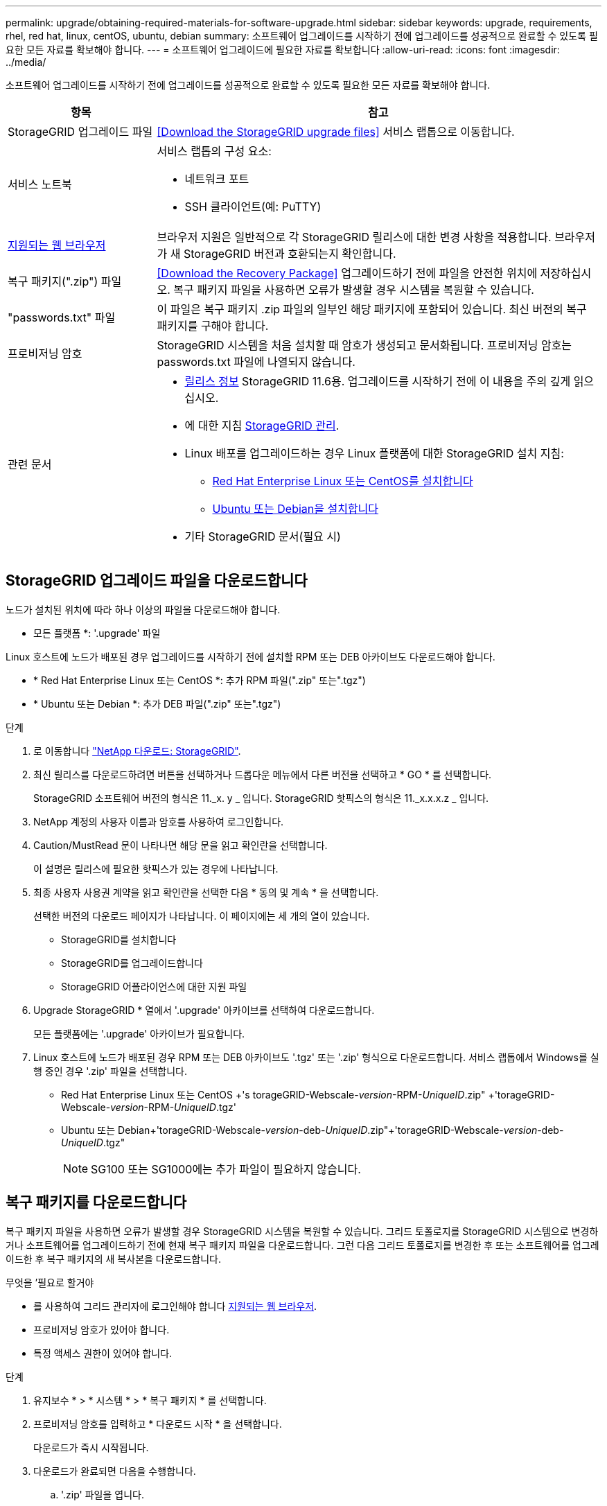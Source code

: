 ---
permalink: upgrade/obtaining-required-materials-for-software-upgrade.html 
sidebar: sidebar 
keywords: upgrade, requirements, rhel, red hat, linux, centOS, ubuntu, debian 
summary: 소프트웨어 업그레이드를 시작하기 전에 업그레이드를 성공적으로 완료할 수 있도록 필요한 모든 자료를 확보해야 합니다. 
---
= 소프트웨어 업그레이드에 필요한 자료를 확보합니다
:allow-uri-read: 
:icons: font
:imagesdir: ../media/


[role="lead"]
소프트웨어 업그레이드를 시작하기 전에 업그레이드를 성공적으로 완료할 수 있도록 필요한 모든 자료를 확보해야 합니다.

[cols="1a,3a"]
|===
| 항목 | 참고 


 a| 
StorageGRID 업그레이드 파일
 a| 
<<Download the StorageGRID upgrade files>> 서비스 랩톱으로 이동합니다.



 a| 
서비스 노트북
 a| 
서비스 랩톱의 구성 요소:

* 네트워크 포트
* SSH 클라이언트(예: PuTTY)




 a| 
xref:../admin/web-browser-requirements.adoc[지원되는 웹 브라우저]
 a| 
브라우저 지원은 일반적으로 각 StorageGRID 릴리스에 대한 변경 사항을 적용합니다. 브라우저가 새 StorageGRID 버전과 호환되는지 확인합니다.



 a| 
복구 패키지(".zip") 파일
 a| 
<<Download the Recovery Package>> 업그레이드하기 전에 파일을 안전한 위치에 저장하십시오. 복구 패키지 파일을 사용하면 오류가 발생할 경우 시스템을 복원할 수 있습니다.



 a| 
"passwords.txt" 파일
 a| 
이 파일은 복구 패키지 .zip 파일의 일부인 해당 패키지에 포함되어 있습니다. 최신 버전의 복구 패키지를 구해야 합니다.



 a| 
프로비저닝 암호
 a| 
StorageGRID 시스템을 처음 설치할 때 암호가 생성되고 문서화됩니다. 프로비저닝 암호는 passwords.txt 파일에 나열되지 않습니다.



 a| 
관련 문서
 a| 
* xref:../release-notes/index.adoc[릴리스 정보] StorageGRID 11.6용. 업그레이드를 시작하기 전에 이 내용을 주의 깊게 읽으십시오.
* 에 대한 지침 xref:../admin/index.adoc[StorageGRID 관리].
* Linux 배포를 업그레이드하는 경우 Linux 플랫폼에 대한 StorageGRID 설치 지침:
+
** xref:../rhel/index.adoc[Red Hat Enterprise Linux 또는 CentOS를 설치합니다]
** xref:../ubuntu/index.adoc[Ubuntu 또는 Debian을 설치합니다]


* 기타 StorageGRID 문서(필요 시)


|===


== StorageGRID 업그레이드 파일을 다운로드합니다

노드가 설치된 위치에 따라 하나 이상의 파일을 다운로드해야 합니다.

* 모든 플랫폼 *: '.upgrade' 파일


Linux 호스트에 노드가 배포된 경우 업그레이드를 시작하기 전에 설치할 RPM 또는 DEB 아카이브도 다운로드해야 합니다.

* * Red Hat Enterprise Linux 또는 CentOS *: 추가 RPM 파일(".zip" 또는".tgz")
* * Ubuntu 또는 Debian *: 추가 DEB 파일(".zip" 또는".tgz")


.단계
. 로 이동합니다 https://mysupport.netapp.com/site/products/all/details/storagegrid/downloads-tab["NetApp 다운로드: StorageGRID"^].
. 최신 릴리스를 다운로드하려면 버튼을 선택하거나 드롭다운 메뉴에서 다른 버전을 선택하고 * GO * 를 선택합니다.
+
StorageGRID 소프트웨어 버전의 형식은 11._x. y _ 입니다. StorageGRID 핫픽스의 형식은 11._x.x.x.z _ 입니다.

. NetApp 계정의 사용자 이름과 암호를 사용하여 로그인합니다.
. Caution/MustRead 문이 나타나면 해당 문을 읽고 확인란을 선택합니다.
+
이 설명은 릴리스에 필요한 핫픽스가 있는 경우에 나타납니다.

. 최종 사용자 사용권 계약을 읽고 확인란을 선택한 다음 * 동의 및 계속 * 을 선택합니다.
+
선택한 버전의 다운로드 페이지가 나타납니다. 이 페이지에는 세 개의 열이 있습니다.

+
** StorageGRID를 설치합니다
** StorageGRID를 업그레이드합니다
** StorageGRID 어플라이언스에 대한 지원 파일


. Upgrade StorageGRID * 열에서 '.upgrade' 아카이브를 선택하여 다운로드합니다.
+
모든 플랫폼에는 '.upgrade' 아카이브가 필요합니다.

. Linux 호스트에 노드가 배포된 경우 RPM 또는 DEB 아카이브도 '.tgz' 또는 '.zip' 형식으로 다운로드합니다. 서비스 랩톱에서 Windows를 실행 중인 경우 '.zip' 파일을 선택합니다.
+
** Red Hat Enterprise Linux 또는 CentOS +'s torageGRID-Webscale-_version_-RPM-_UniqueID_.zip" +'torageGRID-Webscale-_version_-RPM-_UniqueID_.tgz'
** Ubuntu 또는 Debian+'torageGRID-Webscale-_version_-deb-_UniqueID_.zip"+'torageGRID-Webscale-_version_-deb-_UniqueID_.tgz"
+

NOTE: SG100 또는 SG1000에는 추가 파일이 필요하지 않습니다.







== 복구 패키지를 다운로드합니다

복구 패키지 파일을 사용하면 오류가 발생할 경우 StorageGRID 시스템을 복원할 수 있습니다. 그리드 토폴로지를 StorageGRID 시스템으로 변경하거나 소프트웨어를 업그레이드하기 전에 현재 복구 패키지 파일을 다운로드합니다. 그런 다음 그리드 토폴로지를 변경한 후 또는 소프트웨어를 업그레이드한 후 복구 패키지의 새 복사본을 다운로드합니다.

.무엇을 &#8217;필요로 할거야
* 를 사용하여 그리드 관리자에 로그인해야 합니다 xref:../admin/web-browser-requirements.adoc[지원되는 웹 브라우저].
* 프로비저닝 암호가 있어야 합니다.
* 특정 액세스 권한이 있어야 합니다.


.단계
. 유지보수 * > * 시스템 * > * 복구 패키지 * 를 선택합니다.
. 프로비저닝 암호를 입력하고 * 다운로드 시작 * 을 선택합니다.
+
다운로드가 즉시 시작됩니다.

. 다운로드가 완료되면 다음을 수행합니다.
+
.. '.zip' 파일을 엽니다.
.. GPT-backup 디렉토리와 내부 .zip 파일이 포함되어 있는지 확인합니다.
.. 안쪽 '.zip' 파일의 압축을 풉니다.
.. 비밀번호.txt 파일을 열 수 있는지 확인합니다.


. 다운로드한 복구 패키지 파일('.zip')을 두 개의 안전하고 서로 다른 위치에 복사합니다.
+

IMPORTANT: 복구 패키지 파일은 StorageGRID 시스템에서 데이터를 가져오는 데 사용할 수 있는 암호화 키와 암호가 포함되어 있으므로 보안을 유지해야 합니다.


